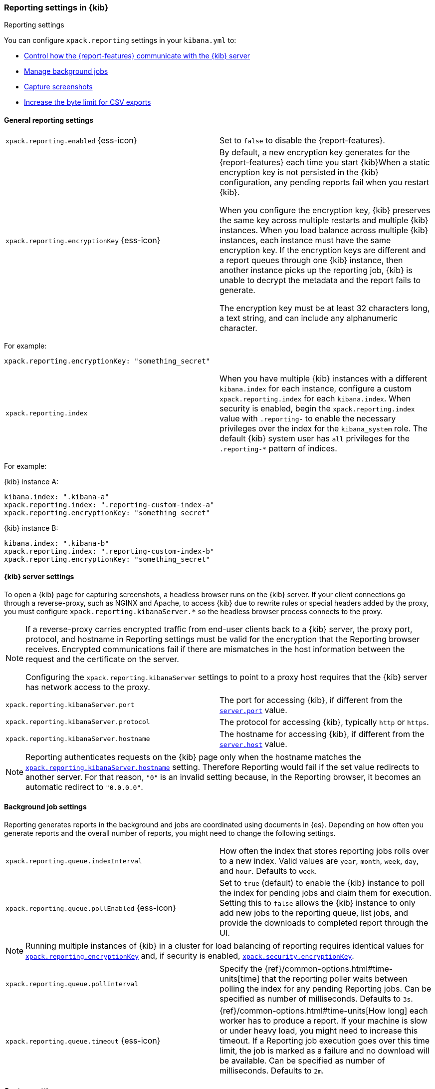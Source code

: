 [role="xpack"]
[[reporting-settings-kb]]
=== Reporting settings in {kib}
++++
<titleabbrev>Reporting settings</titleabbrev>
++++

You can configure `xpack.reporting` settings in your `kibana.yml` to:

* <<reporting-kibana-server-settings,Control how the {report-features} communicate with the {kib} server>>
* <<reporting-job-queue-settings,Manage background jobs>>
* <<reporting-capture-settings,Capture screenshots>>
* <<reporting-csv-settings,Increase the byte limit for CSV exports>>

[float]
[[general-reporting-settings]]
==== General reporting settings

[cols="2*<"]
|===
| [[xpack-enable-reporting]]`xpack.reporting.enabled` {ess-icon}
  | Set to `false` to disable the {report-features}.

|[[xpack-reporting-encryptionKey]] `xpack.reporting.encryptionKey` {ess-icon}
  | By default, a new encryption key generates for the {report-features} each
  time you start {kib}When a static encryption key is not persisted in
  the {kib} configuration, any pending reports fail when you restart {kib}. 
  
  When you configure the encryption key, {kib} preserves the same key across multiple restarts and multiple {kib} instances.
  When you load balance across multiple {kib} instances, each instance must have
  the same encryption key. If the encryption keys are different and a report queues through one {kib} instance,
  then another instance picks up the reporting job, {kib} is unable to decrypt the metadata and the report fails to generate. 
  
  The encryption key must be at least 32 characters long, a text string, and can include any alphanumeric character. 
|===

For example: 

[source,yaml]
--------------------------------------------------------------------------------
xpack.reporting.encryptionKey: "something_secret"
--------------------------------------------------------------------------------

[cols="2*<"]
|===
|[[xpack-reporting-index]] `xpack.reporting.index`
  | When you have multiple {kib} instances with a different `kibana.index` for each instance, configure a custom `xpack.reporting.index`
  for each `kibana.index`. When security is enabled, begin the `xpack.reporting.index` value with `.reporting-` to enable the necessary privileges over the index for the `kibana_system` role.
  The default {kib} system user has `all` privileges for the `.reporting-*` pattern of indices.
|===

For example:

{kib} instance A:
[source,yaml]
--------------------------------------------------------------------------------
kibana.index: ".kibana-a"
xpack.reporting.index: ".reporting-custom-index-a"
xpack.reporting.encryptionKey: "something_secret"
--------------------------------------------------------------------------------

{kib} instance B:
[source,yaml]
--------------------------------------------------------------------------------
kibana.index: ".kibana-b"
xpack.reporting.index: ".reporting-custom-index-b"
xpack.reporting.encryptionKey: "something_secret"
--------------------------------------------------------------------------------

[float]
[[reporting-kibana-server-settings]]
==== {kib} server settings

To open a {kib} page for capturing screenshots, a headless browser runs on the {kib} server. 
If your client connections go through a reverse-proxy, such as NGINX and Apache,
to access {kib} due to rewrite rules or special headers added by the proxy, you must configure
`xpack.reporting.kibanaServer.*` so the headless browser process connects to the proxy.

[NOTE]
====
If a reverse-proxy carries encrypted traffic from end-user
clients back to a {kib} server, the proxy port, protocol, and hostname
in Reporting settings must be valid for the encryption that the Reporting
browser receives. Encrypted communications fail if there are
mismatches in the host information between the request and the certificate on the server.

Configuring the `xpack.reporting.kibanaServer` settings to point to a
proxy host requires that the {kib} server has network access to the proxy.
====

[cols="2*<"]
|===
| `xpack.reporting.kibanaServer.port`
  | The port for accessing {kib}, if different from the <<server-port, `server.port`>> value.

| `xpack.reporting.kibanaServer.protocol`
  | The protocol for accessing {kib}, typically `http` or `https`.

|[[xpack-kibanaServer-hostname]] `xpack.reporting.kibanaServer.hostname`
  | The hostname for accessing {kib}, if different from the <<server-host, `server.host`>> value.

|===

[NOTE]
============
Reporting authenticates requests on the {kib} page only when the hostname matches the
<<xpack-kibanaServer-hostname, `xpack.reporting.kibanaServer.hostname`>> setting. Therefore Reporting would fail if the
set value redirects to another server. For that reason, `"0"` is an invalid setting
because, in the Reporting browser, it becomes an automatic redirect to `"0.0.0.0"`.
============


[float]
[[reporting-job-queue-settings]]
==== Background job settings

Reporting generates reports in the background and jobs are coordinated using documents
in {es}. Depending on how often you generate reports and the overall number of
reports, you might need to change the following settings.

[cols="2*<"]
|===
| `xpack.reporting.queue.indexInterval`
  | How often the index that stores reporting jobs rolls over to a new index.
  Valid values are `year`, `month`, `week`, `day`, and `hour`. Defaults to `week`.

| `xpack.reporting.queue.pollEnabled` {ess-icon}
  | Set to `true` (default) to enable the {kib} instance to poll the index for
  pending jobs and claim them for execution. Setting this to `false` allows the
  {kib} instance to only add new jobs to the reporting queue, list jobs, and
  provide the downloads to completed report through the UI.

|===

[NOTE]
============
Running multiple instances of {kib} in a cluster for load balancing of
reporting requires identical values for <<xpack-reporting-encryptionKey, `xpack.reporting.encryptionKey`>> and, if
security is enabled, <<xpack-security-encryptionKey, `xpack.security.encryptionKey`>>.
============

[cols="2*<"]
|===
| `xpack.reporting.queue.pollInterval`
  | Specify the {ref}/common-options.html#time-units[time] that the reporting poller waits between polling the index for any
  pending Reporting jobs. Can be specified as number of milliseconds. Defaults to `3s`.

| [[xpack-reporting-q-timeout]] `xpack.reporting.queue.timeout` {ess-icon}
  | {ref}/common-options.html#time-units[How long] each worker has to produce a report. If your machine is slow or under heavy
  load, you might need to increase this timeout. If a Reporting job execution goes over this time limit, the job is marked as a
  failure and no download will be available. Can be specified as number of milliseconds.
  Defaults to `2m`.

|===

[float]
[[reporting-capture-settings]]
==== Capture settings

Reporting works by capturing screenshots from {kib}. The following settings
control the capturing process.

[cols="2*<"]
|===
a| `xpack.reporting.capture.timeouts`
`.openUrl` {ess-icon}
  | Specify the {ref}/common-options.html#time-units[time] to allow the Reporting browser to wait for the "Loading..." screen
  to dismiss and find the initial data for the page. If the time is exceeded, a screenshot is captured showing the current
  page, and the download link shows a warning message. Can be specified as number of milliseconds.
  Defaults to `1m`.

a| `xpack.reporting.capture.timeouts`
`.waitForElements` {ess-icon}
  | Specify the {ref}/common-options.html#time-units[time] to allow the Reporting browser to wait for all visualization panels
  to load on the page. If the time is exceeded, a screenshot is captured showing the current page, and the download link shows
  a warning message. Can be specified as number of milliseconds.
  Defaults to `30s`.

a| `xpack.reporting.capture.timeouts`
`.renderComplete` {ess-icon}
  | Specify the {ref}/common-options.html#time-units[time] to allow the Reporting browser to wait for all visualizations to
  fetch and render the data. If the time is exceeded, a screenshot is captured showing the current page, and the download link shows a
  warning message. Can be specified as number of milliseconds.
  Defaults to `30s`.

|===

[NOTE]
============
If any timeouts from `xpack.reporting.capture.timeouts.*` settings occur when
running a report job, Reporting will log the error and try to continue
capturing the page with a screenshot. As a result, a download will be
available, but there will likely be errors in the visualizations in the report.
============

[cols="2*<"]
|===
| `xpack.reporting.capture.maxAttempts` {ess-icon}
  | If capturing a report fails for any reason, {kib} will re-attempt other reporting
  job, as many times as this setting. Defaults to `3`.

| `xpack.reporting.capture.loadDelay`
  | Specify the {ref}/common-options.html#time-units[amount of time] before taking a screenshot when visualizations are not evented.
  All visualizations that ship with {kib} are evented, so this setting should not have much effect. If you are seeing empty images
  instead of visualizations, try increasing this value.
  Defaults to `3s`.

| [[xpack-reporting-browser]] `xpack.reporting.capture.browser.type` {ess-icon}
  | Specifies the browser to use to capture screenshots. This setting exists for
  backward compatibility. The only valid option is `chromium`.

|===

[float]
[[reporting-chromium-settings]]
==== Chromium settings

The reporting options are automatically enabled and run a custom build of the Chromium web browser, which
runs on the server in headless mode to load {kib} and capture the rendered {kib} objects.

Chromium is an open-source project unrelated to Elastic, but the Chromium binary for {kib} has been custom-built by Elastic to ensure it
works with minimal setup. However, the {kib} server OS can require additional dependencies for Chromium. For more information about the system dependencies
for different operating systems, refer to <<reporting-troubleshooting-system-dependencies, Reporting troubleshooting>>.

When {report-features} uses the Chromium browser to generate PDF reports, use the sandbox for an additional layer of security. To make sure that
code execution is unable to make persistent changes to the computer or access
confidential information, the Chromium sandbox uses operating system-provided mechanisms. For each operating system, the specific sandboxing techniques differ.

When <<xpack-reporting-browser, `xpack.reporting.capture.browser.type`>> is set to `chromium` (default) you can also specify the following settings.

[float]
===== Linux sandbox

The Linux sandbox depends on user namespaces, which were introduced with the 3.8 Linux kernel. However, many
distributions don't have user namespaces enabled by default, or they require the CAP_SYS_ADMIN capability. The {report-features}
automatically disable the sandbox when it is running on Debian and CentOS because additional steps are required to enable
unprivileged usernamespaces. When the sandbox is disabled, the following message appears in your {kib} startup logs:
`Chromium sandbox provides an additional layer of protection, but is not supported for your OS.
Automatically setting 'xpack.reporting.capture.browser.chromium.disableSandbox: true'.`

{kib} automatically enables the Chromium sandbox at startup when a supported operating system is detected. If you use kernel 3.8 or later, 
set `xpack.reporting.capture.browser.chromium.disableSandbox: false` to enable usernamespaces.

[float]
===== Docker
When running {kib} in a Docker container, all container processes are run within a usernamespace with seccomp-bpf and
AppArmor profiles that prevent {kib} from using the Chromium sandbox. You must disable the sandbox to allow the container to implement similar security mechanisms.

[cols="2*<"]
|===
a| `xpack.reporting.capture.browser`
`.chromium.disableSandbox`
  | It is recommended that you research the feasibility of enabling unprivileged user namespaces.
  See Chromium Sandbox for additional information. Defaults to false for all operating systems except Debian,
  Red Hat Linux, and CentOS, which use `true`.

a| `xpack.reporting.capture.browser`
`.chromium.proxy.enabled`
  | Enables the proxy for Chromium to use. When set to `true`, you must also specify the
  `xpack.reporting.capture.browser.chromium.proxy.server` setting.
  Defaults to `false`.

a| `xpack.reporting.capture.browser`
`.chromium.proxy.server`
  | The uri for the proxy server. Providing the username and password for the proxy server via the uri is not supported.

a| `xpack.reporting.capture.browser`
`.chromium.proxy.bypass`
  | An array of hosts that should not go through the proxy server and should use a direct connection instead.
  Examples of valid entries are "elastic.co", "*.elastic.co", ".elastic.co", ".elastic.co:5601".

|===

[float]
[[reporting-csv-settings]]
==== CSV settings

[cols="2*<"]
|===
| [[xpack-reporting-csv]] `xpack.reporting.csv.maxSizeBytes` {ess-icon}
  | The maximum {ref}/common-options.html#byte-units[byte size] of a CSV file before being truncated. This setting exists to
  prevent large exports from causing performance and storage issues. Can be specified as number of bytes.
  Defaults to `10mb`.
|===

[NOTE]
============
Setting `xpack.reporting.csv.maxSizeBytes` much larger than the default 10 MB limit has the potential to negatively affect the
performance of {kib} and your {es} cluster. There is no enforced maximum for this setting, but a reasonable maximum value depends
on multiple factors:

* The `http.max_content_length` setting in {es}.
* Network proxies, which are often configured by default to block large requests with a 413 error.
* The amount of memory available to the {kib} server, which limits the size of CSV data that must be held temporarily.

For information about {kib} memory limits, see <<production, using {kib} in a production environment>>.
============

[cols="2*<"]
|===

| `xpack.reporting.csv.scroll.size`
  | Number of documents retrieved from {es} for each scroll iteration during a CSV
  export.
  Defaults to `500`.

| `xpack.reporting.csv.scroll.duration`
  |  Amount of {ref}/common-options.html#time-units[time] allowed before {kib} cleans the scroll context during a CSV export.
  Defaults to `30s`.

| `xpack.reporting.csv.checkForFormulas`
  | Enables a check that warns you when there's a potential formula involved in the output (=, -, +, and @ chars).
  See OWASP: https://www.owasp.org/index.php/CSV_Injection
  Defaults to `true`.

| `xpack.reporting.csv` `.enablePanelActionDownload`
  | Enables CSV export from a saved search on a dashboard. This action is available in the dashboard panel menu for the saved search.
  *Note:* This setting exists for backwards compatibility, but is unused and hardcoded to `true`. CSV export from a saved search on a dashboard
  is enabled when Reporting is enabled.

|===

[float]
[[reporting-advanced-settings]]
==== Advanced settings

[cols="2*<"]
|===
| `xpack.reporting.index`
  | *deprecated* This setting is deprecated and will be removed in 8.0. in 8.0 and later, multitenancy by changing
  `kibana.index` will be unsupported. For more information, refer to https://ela.st/kbn-remove-legacy-multitenancy[8.0 Breaking Changes]. 
  Reporting uses a weekly index in {es} to store the reporting job and
  the report content. The index is automatically created if it does not already
  exist. Configure this to a unique value, beginning with `.reporting-`, for every
  {kib} instance that has a unique <<kibana-index, `kibana.index`>> setting. Defaults to `.reporting`.

| `xpack.reporting.roles.allow`
  | Specifies the roles in addition to superusers that can use reporting.
  Defaults to `[ "reporting_user" ]`. +
|===

[NOTE]
============
Each user has access to only their own reports.
============

[role="xpack"]
[[reporting-network-policy]]
=== Network policy setting

When you generate PDF reports, {kib} uses the Chromium browser to load the {kib} page on the server, which
potentially involves sending requests to external hosts. For example, when a request is sent to an external image server to show a
field formatted as an image, or to show an image in a Markdown visualization.

When the Chromium browser is asked to send a request that violates the network policy, {kib} stops processing the page
before the request goes out, and the report fails. Additional information about the failure appears in
the {kib} server logs.

[NOTE]
============
{kib} is not designed to be publicly accessible over the internet. The network policy and Elastic Stack security features do not change this condition.
============

[cols="2*<"]
|===
| `xpack.reporting.capture.networkPolicy`
  | To capture a screenshot from a {kib} page, requests are sent for all of the linked web assets. For example, a Markdown
  visualization can show an image from a remote server. A network policy is specified as an array of objects that describe 
  what to allow or deny based on a host or protocol. When a host or protocol are unspecified, the rule matches any host or protocol.

  The rule objects are sequentially evaluated from the beginning to the end of the array, and continue until there is a matching rule.
  If no rules allow a request, the request is denied.
|===

For example:

[source,yaml]
-------------------------------------------------------
# Only allow requests to placeholder.com
xpack.reporting.capture.networkPolicy:
  rules: [ { allow: true, host: "placeholder.com" } ] 
-------------------------------------------------------

[source,yaml]
-------------------------------------------------------
# Only allow requests to https://placeholder.com 
xpack.reporting.capture.networkPolicy:
  rules: [ { allow: true, host: "placeholder.com", protocol: "https:" } ] 
-------------------------------------------------------

A final `allow` rule with no host or protocol allows all requests that are not explicitly denied.

[source,yaml]
-------------------------------------------------------
# Denies requests from http://placeholder.com, but anything else is allowed.
xpack.reporting.capture.networkPolicy:
  rules: [{ allow: false, host: "placeholder.com", protocol: "http:" }, { allow: true }];
-------------------------------------------------------

A network policy can include multiple rules.

[source,yaml]
-------------------------------------------------------
# Allow any request to http://placeholder.com but for any other host, https is required
xpack.reporting.capture.networkPolicy
  rules: [
    { allow: true, host: "placeholder.com", protocol: "http:" },
    { allow: true, protocol: "https:" },
  ]
-------------------------------------------------------

[NOTE]
============
The `file:` protocol is always denied, even if when no network policy is configured.
============

To disable a network policy:

[source,yaml]
-------------------------------------------------------
xpack.reporting.capture.networkPolicy.enabled: false
-------------------------------------------------------









